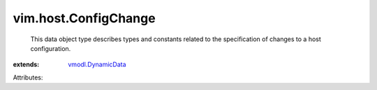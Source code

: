 .. _vmodl.DynamicData: ../../vmodl/DynamicData.rst


vim.host.ConfigChange
=====================
  This data object type describes types and constants related to the specification of changes to a host configuration.
:extends: vmodl.DynamicData_

Attributes:
